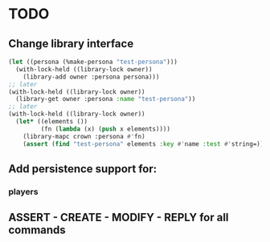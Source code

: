 * TODO
** Change library interface
#+NAME: library code example
#+BEGIN_SRC lisp
  (let ((persona (%make-persona "test-persona")))
    (with-lock-held ((library-lock owner))
      (library-add owner :persona persona)))
  ;; later
  (with-lock-held ((library-lock owner))
    (library-get owner :persona :name "test-persona"))
  ;; later
  (with-lock-held ((library-lock owner))
    (let* ((elements ())
           (fn (lambda (x) (push x elements))))
      (library-mapc crown :persona #'fn)
      (assert (find "test-persona" elements :key #'name :test #'string=))))

#+END_SRC
** Add persistence support for:
*** players
** ASSERT - CREATE - MODIFY - REPLY for all commands
